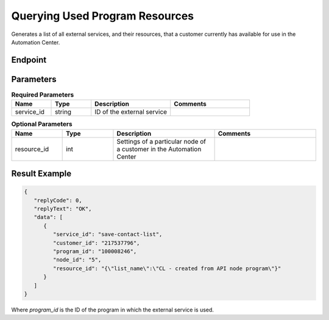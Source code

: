 Querying Used Program Resources
===============================

Generates a list of all external services, and their resources, that a customer currently has available for use in the Automation Center.

Endpoint
--------

.. raw:: html

   <div class="http-method get">
     <span class="method">GET</span>
     <span class="path">/api/v2/programresource/service_id=<span class="variable">{service_id}</span></span>
   </div>

Parameters
----------

.. list-table:: **Required Parameters**
   :header-rows: 1
   :widths: 20 20 40 40

   * - Name
     - Type
     - Description
     - Comments
   * - service_id
     - string
     - ID of the external service
     -

.. list-table:: **Optional Parameters**
   :header-rows: 1
   :widths: 20 20 40 40

   * - Name
     - Type
     - Description
     - Comments
   * - resource_id
     - int
     - Settings of a particular node of a customer in the Automation Center
     -

Result Example
--------------

.. code-block:: json

   {
      "replyCode": 0,
      "replyText": "OK",
      "data": [
         {
            "service_id": "save-contact-list",
            "customer_id": "217537796",
            "program_id": "100008246",
            "node_id": "5",
            "resource_id": "{\"list_name\":\"CL - created from API node program\"}"
         }
      ]
   }

Where *program_id* is the ID of the program in which the external service is used.
